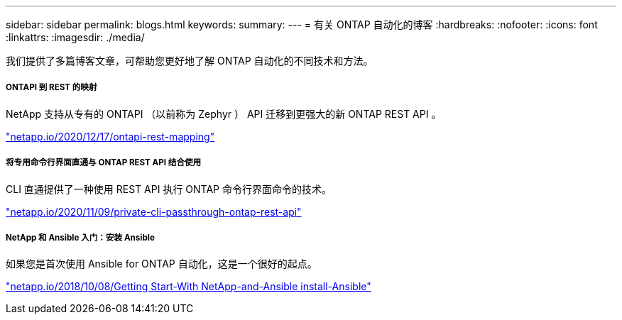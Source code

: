 ---
sidebar: sidebar 
permalink: blogs.html 
keywords:  
summary:  
---
= 有关 ONTAP 自动化的博客
:hardbreaks:
:nofooter: 
:icons: font
:linkattrs: 
:imagesdir: ./media/


[role="lead"]
我们提供了多篇博客文章，可帮助您更好地了解 ONTAP 自动化的不同技术和方法。



===== ONTAPI 到 REST 的映射

NetApp 支持从专有的 ONTAPI （以前称为 Zephyr ） API 迁移到更强大的新 ONTAP REST API 。

https://netapp.io/2020/12/17/ontapi-to-rest-mapping/["netapp.io/2020/12/17/ontapi-rest-mapping"^]



===== 将专用命令行界面直通与 ONTAP REST API 结合使用

CLI 直通提供了一种使用 REST API 执行 ONTAP 命令行界面命令的技术。

https://netapp.io/2020/11/09/private-cli-passthrough-ontap-rest-api/["netapp.io/2020/11/09/private-cli-passthrough-ontap-rest-api"^]



===== NetApp 和 Ansible 入门：安装 Ansible

如果您是首次使用 Ansible for ONTAP 自动化，这是一个很好的起点。

https://netapp.io/2018/10/08/getting-started-with-netapp-and-ansible-install-ansible["netapp.io/2018/10/08/Getting Start-With NetApp-and-Ansible install-Ansible"]
